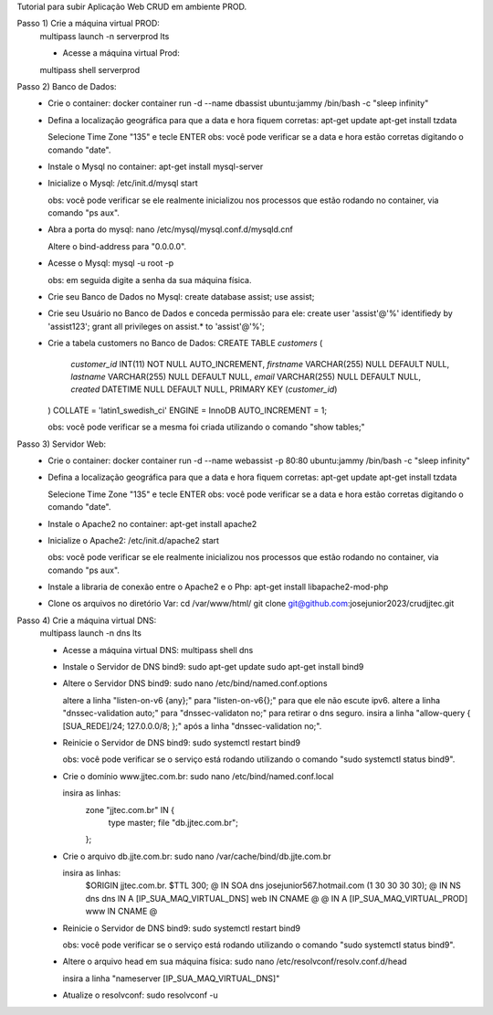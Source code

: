 Tutorial para subir Aplicação Web CRUD em ambiente PROD.

Passo 1) Crie a máquina virtual PROD:
  multipass launch -n serverprod lts
  
  - Acesse a máquina virtual Prod:
  multipass shell serverprod

Passo 2) Banco de Dados:
 - Crie o container:
   docker container run -d --name dbassist ubuntu:jammy /bin/bash -c "sleep infinity"
   
 - Defina a localização geográfica para que a data e hora fiquem corretas:
   apt-get update
   apt-get install tzdata

   Selecione Time Zone "135" e tecle ENTER
   obs: você pode verificar se a data e hora estão corretas digitando o comando "date".
   
 - Instale o Mysql no container:
   apt-get install mysql-server
  
 - Inicialize o Mysql:
   /etc/init.d/mysql start
  
   obs: você pode verificar se ele realmente inicializou nos processos que estão rodando no container, via comando "ps aux".
   
 - Abra a porta do mysql:
   nano /etc/mysql/mysql.conf.d/mysqld.cnf
   
   Altere o bind-address para "0.0.0.0".
  
 - Acesse o Mysql:
   mysql -u root -p
  
   obs: em seguida digite a senha da sua máquina física.
  
 - Crie seu Banco de Dados no Mysql:
   create database assist;
   use assist;
  
 - Crie seu Usuário no Banco de Dados e conceda permissão para ele:
   create user 'assist'@'%' identifiedy by 'assist123';
   grant all privileges on assist.* to 'assist'@'%';
  
 - Crie a tabela customers no Banco de Dados:
   CREATE TABLE `customers` (
     `customer_id` INT(11) NOT NULL AUTO_INCREMENT,
     `firstname` VARCHAR(255) NULL DEFAULT NULL,
     `lastname` VARCHAR(255) NULL DEFAULT NULL,
     `email` VARCHAR(255) NULL DEFAULT NULL,
     `created` DATETIME NULL DEFAULT NULL,
     PRIMARY KEY (`customer_id`)
   ) COLLATE = 'latin1_swedish_ci' ENGINE = InnoDB AUTO_INCREMENT = 1;
   
   obs: você pode verificar se a mesma foi criada utilizando o comando "show tables;"
  
Passo 3) Servidor Web:
 - Crie o container:
   docker container run -d --name webassist -p 80:80 ubuntu:jammy /bin/bash -c "sleep infinity"
   
 - Defina a localização geográfica para que a data e hora fiquem corretas:
   apt-get update
   apt-get install tzdata
   
   Selecione Time Zone "135" e tecle ENTER
   obs: você pode verificar se a data e hora estão corretas digitando o comando "date".
  
 - Instale o Apache2 no container:
   apt-get install apache2
   
 - Inicialize o Apache2:
   /etc/init.d/apache2 start
   
   obs: você pode verificar se ele realmente inicializou nos processos que estão rodando no container, via comando "ps aux".
   
 - Instale a libraria de conexão entre o Apache2 e o Php:
   apt-get install libapache2-mod-php
 
 - Clone os arquivos no diretório Var:
   cd /var/www/html/
   git clone git@github.com:josejunior2023/crudjjtec.git
   
Passo 4) Crie a máquina virtual DNS:
  multipass launch -n dns lts
  
  - Acesse a máquina virtual DNS:
    multipass shell dns
  
  - Instale o Servidor de DNS bind9:
    sudo apt-get update
    sudo apt-get install bind9
  
  - Altere o Servidor DNS bind9:
    sudo nano /etc/bind/named.conf.options
  
    altere a linha "listen-on-v6 {any};" para "listen-on-v6{};" para que ele não escute ipv6.
    altere a linha "dnssec-validation auto;" para "dnssec-validaton no;" para retirar o dns seguro.
    insira a linha "allow-query { [SUA_REDE]/24; 127.0.0.0/8; };" após a linha "dnssec-validation no;".
  
  - Reinicie o Servidor de DNS bind9:
    sudo systemctl restart bind9
    
    obs: você pode verificar se o serviço está rodando utilizando o comando "sudo systemctl status bind9".
   
  - Crie o domínio www.jjtec.com.br:
    sudo nano /etc/bind/named.conf.local
    
    insira as linhas:
     zone "jjtec.com.br" IN {
     	      type master;
     	      file "db.jjtec.com.br";
     };	      
   
  - Crie o arquivo db.jjte.com.br:
    sudo nano /var/cache/bind/db.jjte.com.br
    
    insira as linhas:
     $ORIGIN jjtec.com.br.
     $TTL 300;
     @ IN SOA dns josejunior567.hotmail.com (1 30 30 30 30);
     @ IN NS dns
     dns IN A [IP_SUA_MAQ_VIRTUAL_DNS]
     web IN CNAME @
     @ IN A [IP_SUA_MAQ_VIRTUAL_PROD]
     www IN CNAME @
     
  - Reinicie o Servidor de DNS bind9:
    sudo systemctl restart bind9
    
    obs: você pode verificar se o serviço está rodando utilizando o comando "sudo systemctl status bind9".
    
  - Altere o arquivo head em sua máquina física:
    sudo nano /etc/resolvconf/resolv.conf.d/head
    
    insira a linha "nameserver [IP_SUA_MAQ_VIRTUAL_DNS]"
    
  - Atualize o resolvconf:
    sudo resolvconf -u
